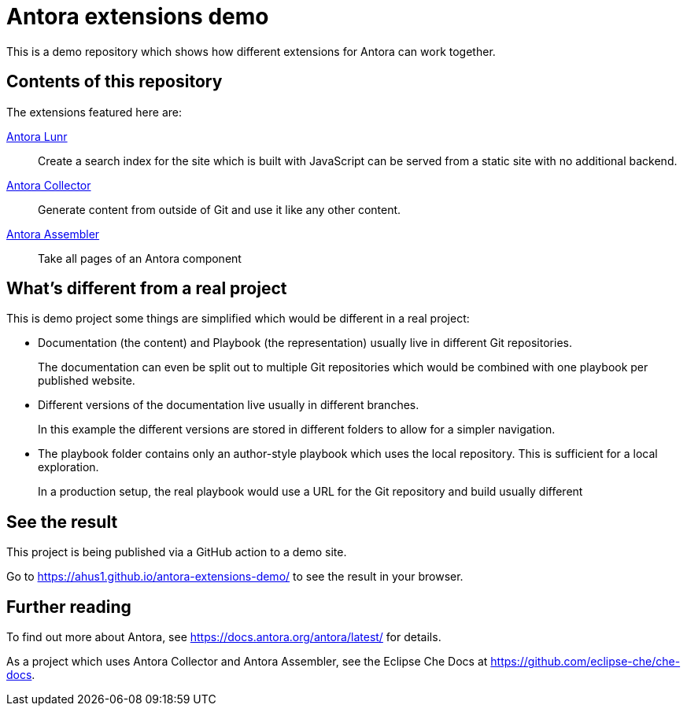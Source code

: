 = Antora extensions demo

This is a demo repository which shows how different extensions for Antora can work together.

== Contents of this repository

The extensions featured here are:

https://gitlab.com/antora/antora-lunr-extension[Antora Lunr]:: Create a search index for the site which is built with JavaScript can be served from a static site with no additional backend.

https://gitlab.com/antora/antora-collector-extension[Antora Collector]:: Generate content from outside of Git and use it like any other content.

https://gitlab.com/antora/antora-assembler[Antora Assembler]:: Take all pages of an Antora component

== What's different from a real project

This is demo project some things are simplified which would be different in a real project:

* Documentation (the content) and Playbook (the representation) usually live in different Git repositories.
+
The documentation can even be split out to multiple Git repositories which would be combined with one playbook per published website.

* Different versions of the documentation live usually in different branches.
+
In this example the different versions are stored in different folders to allow for a simpler navigation.

* The playbook folder contains only an author-style playbook which uses the local repository. This is sufficient for a local exploration.
+
In a production setup, the real playbook would use a URL for the Git repository and build usually different

== See the result

This project is being published via a GitHub action to a demo site.

Go to https://ahus1.github.io/antora-extensions-demo/ to see the result in your browser.

== Further reading

To find out more about Antora, see https://docs.antora.org/antora/latest/ for details.

As a project which uses Antora Collector and Antora Assembler, see the Eclipse Che Docs at https://github.com/eclipse-che/che-docs.
